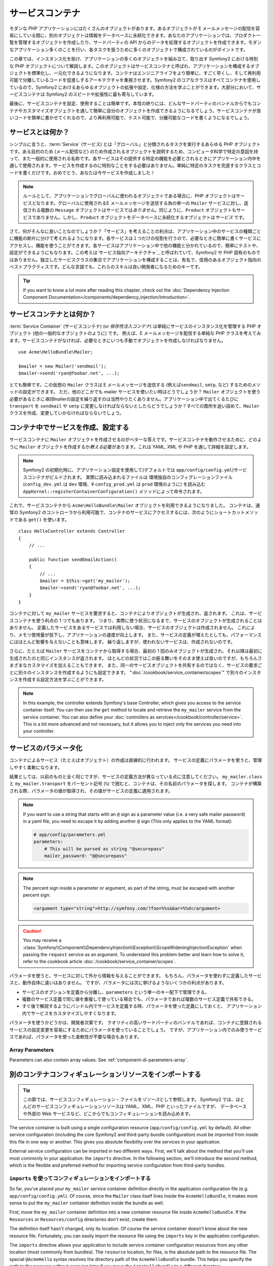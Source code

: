.. index::
   single: Service Container
   single: Dependency Injection; Container


サービスコンテナ
================

モダンな PHP アプリケーションにはたくさんのオブジェクトがあります。あるオブジェクトが E メールメッセージの配信を容易にしている間に、別のオブジェクトは情報をデータベースに永続化できます。あなたのアプリケーションでは、プロダクト一覧を管理するオブジェクトを作成したり、サードパーティの API からのデータを処理するオブジェクトを作成できます。モダンなアプリケーション多くのことを行い、各タスクを扱うために多くのオブジェクトで構成されているのがポイントです。

この章では、インスタンス化を助け、アプリケーションの多くのオブジェクトを組み立て、取り出す Symfony2 における特別な PHP オブジェクトについて解説します。このオブジェクトはサービスコンテナと呼ばれ、アプリケーションを構成するオブジェクトを標準化し、一元化できるようになります。コンテナはエンジニアライフをより簡単に、すごく早くし、そして再利用可能で分離しているコードを促進しするアーキテクチャを重視させます。Symfony2 のコアなクラスはすべてコンテナを使用しているので、Symfony2 におけるあらゆるオブジェクトの拡張や設定、仕様の方法を学ぶことができます。大部分において、サービスコンテナは Symfony2 のスピードや拡張性に最も寄与しています。

最後に、サービスコンテナを設定、使用することは簡単です。本性の終りには、どんなサードパーティのバンドルからでもコンテナやカスタマイズオブジェクトを通して簡単に自分のオブジェクトを作成できるようになるでしょう。サービスコンテナが良いコードを簡単に書かせてくれるので、より再利用可能で、テスト可能で、分離可能なコードを書くようになるでしょう。

.. index::
   single: Service Container; What is a service?
   single: Service Container; What is a service container?

サービスとは何か？
------------------

シンプルに言うと、\ :term:`Service` (サービス) とは「グローバル」と分類されるタスクを実行するあらゆる PHP オブジェクトです。ある目的のため (メール配信など) のため作成されるオブジェクトを説明するため、コンピュータ科学で特定の意図を持って、また一般的に使用される名称です。各サービスはその提供する特定の機能を必要とされるときにアプリケーション内中を通して使用されます。サービスを作成するのに特別なことをする必要はありません。単純に特定のタスクを完遂するクラスとコードを書くだけです。おめでとう、あなたは今サービスを作成しました！

.. note::

   ルールとして、アプリケーションでグローバルに使われるオブジェクトである場合に、PHP オブジェクトはサービスとなります。グローバルに使用されるE メールメッセージを送信する為の単一の ``Mailer`` サービスに対し、送信される複数の ``Message`` オブジェクトはサービスでは\ *ありません*\ 。同じように、\ ``Product`` オブジェクトもサービスでありません。しかし、\ ``Product`` オブジェクトをデータベースに永続化するオブジェクトは\ *サービス* です。

さて、何がそんなに良いことなのでしょうか？「サービス」を考えることの利点は、アプリケーション中のサービスの種類ごとに機能の断片に分けて考えれるようになります。各サービスは１つだけの役割を行うので、必要なときに簡単に書くサービスにアクセスし、機能を使うことができます。各サービスはアプリケーション中で他の機能と分かれているので、簡単にテストや、設定ができるようにもなります。この考えは\ `サービス指向アーキテクチャ`_ と呼ばれていて、Symfony2 や PHP 固有のものではありません。独立したサービスクラスの集合でアプリケーションを構成することは、有名で、信用のあるオブジェクト指向のベストプラクティスです。どんな言語でも、これらのスキルは良い開発者になるためのキーです。

.. tip::

    If you want to know a lot more after reading this chapter, check out
    the :doc:`Dependency Injection Component Documentation</components/dependency_injection/introduction>`.


.. index::
   single: Service Container; What is?

サービスコンテナとは何か？
--------------------------

:term:`Service Container` (サービスコンテナ) (or *依存性注入コンテナ*) は単純にサービスのインスタンス化を管理する PHP オブジェクト (他の一般的なオブジェクトのように) です。
例えば、E メールメッセージを配信する単純な PHP クラスを考えてみます。サービスコンテナがなければ、必要なときにいつも手動でオブジェクトを作成しなければなりません。

::

    use Acme\HelloBundle\Mailer;

    $mailer = new Mailer('sendmail');
    $mailer->send('ryan@foobar.net', ...);

とても簡単です。この仮想の ``Mailer`` クラスは E メールメッセージを送信する (例えば\ ``sendmail``, ``smtp``, など) するためのメソッドの設定ができます。
ただ、他のどこかでも mailer サービスを使いたい時はどうでしょうか？ ``Mailer`` オブジェクトを使う必要があるときに\ *毎回*\ mailerの設定を繰り返すのは当然やりたくありません。アプリケーション中で出てくるたびに ``transport`` を ``sendmail`` や ``smtp`` に変更しなければならないとしたらどうでしょうか？すべての箇所を追い詰めて、\ ``Mailer`` クラスを作成、変更していかなければならないでしょう。

.. index::
   single: Service Container; Configuring services

コンテナ中でサービスを作成、設定する
------------------------------------

サービスコンテナに ``Mailer`` オブジェクトを作成させるのがベターな答えです。サービスコンテナを動作させるために、どのように ``Mailer`` オブジェクトを作成するか\ *教える*\ 必要があります。これは YAML, XML や PHP を通して詳細を設定します。

.. configuration-block::

    .. code-block:: yaml

        # app/config/config.yml
        services:
            my_mailer:
                class:        Acme\HelloBundle\Mailer
                arguments:    [sendmail]

    .. code-block:: xml

        <!-- app/config/config.xml -->
        <?xml version="1.0" encoding="UTF-8" ?>
        <container xmlns="http://symfony.com/schema/dic/services"
            xmlns:xsi="http://www.w3.org/2001/XMLSchema-instance"
            xsi:schemaLocation="http://symfony.com/schema/dic/services http://symfony.com/schema/dic/services/services-1.0.xsd">

            <services>
                <service id="my_mailer" class="Acme\HelloBundle\Mailer">
                    <argument>sendmail</argument>
                </service>
            </services>
        </container>

    .. code-block:: php

        // app/config/config.php
        use Symfony\Component\DependencyInjection\Definition;

        $container->setDefinition('my_mailer', new Definition(
            'Acme\HelloBundle\Mailer',
            array('sendmail')
        ));

.. note::

   Symfony2 の初期化時に、アプリケーション設定を使用して(デフォルトでは ``app/config/config.yml``)サービスコンテナがビルドされます。
   実際に読み込まれるファイルは 環境独自のコンフィグレーションファイル (``config_dev.yml`` は ``dev`` 環境、¥ ``config_prod.yml`` は ``prod`` 環境のように) を読み込む ``AppKernel::registerContainerConfiguration()`` メソッドによって命令されます。

これで、サービスコンテナから ``Acme\HelloBundle\Mailer`` オブジェクトを利用できるようになりました。
コンテナは、通常の Symfony2 のコントローラから利用可能で、コンテナのサービスにアクセスするには、次のようにショートカットメソッドである ``get()`` を使います。

::

    class HelloController extends Controller
    {
        // ...

        public function sendEmailAction()
        {
            // ...
            $mailer = $this->get('my_mailer');
            $mailer->send('ryan@foobar.net', ...);
        }
    }

コンテナに対して ``my_mailer`` サービスを要求すると、コンテナによりオブジェクトが生成され、返されます。
これは、サービスコンテナを使う利点の 1 つでもあります。
つまり、実際に使う状況になるまで、サービスのオブジェクトが生成されることはありません。
定義したサービスをあるサービスでは利用しない場合、サービスのオブジェクトは作成されません。
これにより、メモリ使用量が低下し、アプリケーションの速度が向上します。
また、サービスの定義が増えたとしても、パフォーマンスにはほとんど影響を与えないことも意味します。
繰り返しますが、使われないサービスは、作成されないのです。

さらに、たとえば ``Mailer`` サービスをコンテナから取得する場合、最初の 1 回のみオブジェクトが生成され、それ以降は最初に生成されたのと同じインスタンスが返されます。
ほとんどの状況ではこの振る舞いをそのまま使えば良いのですが、もちろんさまざまなカスタマイズを加えることもできます。
また、同一のサービスオブジェクトを共有するのではなく、サービスの要求ごとに別々のインスタンスを作成するようにも設定できます。
":doc:`/cookbook/service_container/scopes`" で別々のインスタンスを作成する設定方法を学ぶことができます。

.. note::

    In this example, the controller extends Symfony's base Controller, which
    gives you access to the service container itself. You can then use the
    ``get`` method to locate and retrieve the ``my_mailer`` service from
    the service container. You can also define your :doc:`controllers as services</cookbook/controller/service>`.
    This is a bit more advanced and not necessary, but it allows you to inject
    only the services you need into your controller.

.. _book-service-container-parameters:

サービスのパラメータ化
----------------------

コンテナによるサービス（たとえばオブジェクト）の作成は直線的に行われます。
サービスの定義にパラメータを使うと、管理しやすく柔軟になります。

.. configuration-block::

    .. code-block:: yaml

        # app/config/config.yml
        parameters:
            my_mailer.class:      Acme\HelloBundle\Mailer
            my_mailer.transport:  sendmail

        services:
            my_mailer:
                class:        "%my_mailer.class%"
                arguments:    ["%my_mailer.transport%"]

    .. code-block:: xml

        <!-- app/config/config.xml -->
        <?xml version="1.0" encoding="UTF-8" ?>
        <container xmlns="http://symfony.com/schema/dic/services"
            xmlns:xsi="http://www.w3.org/2001/XMLSchema-instance"
            xsi:schemaLocation="http://symfony.com/schema/dic/services http://symfony.com/schema/dic/services/services-1.0.xsd">

            <parameters>
                <parameter key="my_mailer.class">Acme\HelloBundle\Mailer</parameter>
                <parameter key="my_mailer.transport">sendmail</parameter>
            </parameters>

            <services>
                <service id="my_mailer" class="%my_mailer.class%">
                    <argument>%my_mailer.transport%</argument>
                </service>
            </services>
        </container>

    .. code-block:: php

        // app/config/config.php
        use Symfony\Component\DependencyInjection\Definition;

        $container->setParameter('my_mailer.class', 'Acme\HelloBundle\Mailer');
        $container->setParameter('my_mailer.transport', 'sendmail');

        $container->setDefinition('my_mailer', new Definition(
            '%my_mailer.class%',
            array('%my_mailer.transport%')
        ));

結果としては、以前のものと全く同じですが、サービスの定義方法が異なっている点に注意してください。
``my_mailer.class`` と ``my_mailer.transport`` をパーセント記号 (``%``) で囲むと、コンテナは、その名前のパラメータを探します。
コンテナが構築される際、パラメータの値が取得され、その値がサービスの定義に適用されます。

.. note::

    If you want to use a string that starts with an ``@`` sign as a parameter
    value (i.e. a very safe mailer password) in a yaml file, you need to escape
    it by adding another ``@`` sign (This only applies to the YAML format):

    .. code-block:: yaml

        # app/config/parameters.yml
        parameters:
            # This will be parsed as string "@securepass"
            mailer_password: "@@securepass"

.. note::

    The percent sign inside a parameter or argument, as part of the string, must
    be escaped with another percent sign:

    .. code-block:: xml

        <argument type="string">http://symfony.com/?foo=%%s&bar=%%d</argument>

.. caution::

    You may receive a
    :class:`Symfony\\Component\\DependencyInjection\\Exception\\ScopeWideningInjectionException`
    when passing the ``request`` service as an argument. To understand this
    problem better and learn how to solve it, refer to the cookbook article
    :doc:`/cookbook/service_container/scopes`.

パラメータを使うと、サービスに対して外から情報を与えることができます。
もちろん、パラメータを使わずに定義したサービスと、動作自体に違いはありません。
ですが、パラメータには次に挙げるようないくつかの利点があります。

* サービスのオプションを定義から分離し、\ ``parameters`` という単一のキー配下で管理できる。

* 複数のサービス定義で同じ値を重複して使っている場合でも、パラメータであれば複数のサービス定義で共有できる。

* すぐ後で解説するようにバンドル内でサービスを定義する時、パラメータを使った定義にしておくと、
  アプリケーション内でサービスをカスタマイズしやすくなります。

パラメータを使うかどうかは、開発者次第です。
クオリティの高いサードパーティのバンドルであれば、コンテナに登録されるサービスの設定変更を容易にするためにパラメータを使っていることでしょう。
ですが、アプリケーション内でのみ使うサービスであれば、パラメータを使った柔軟性が不要な場合もあります。

Array Parameters
~~~~~~~~~~~~~~~~

Parameters can also contain array values. See :ref:`component-di-parameters-array`.

別のコンテナコンフィギュレーションリソースをインポートする
----------------------------------------------------------

.. tip::

    この節では、サービスコンフィギュレーション・ファイルを\ *リソース*\ として参照します。
    Symfony2 では、ほとんどのサービスコンフィギュレーションリソースは YAML、XML、PHP といったファイルですが、
    データベースや外部の Web サービスなど、どこからでもコンフィギュレーションを読み込めます。

The service container is built using a single configuration resource
(``app/config/config.yml`` by default). All other service configuration
(including the core Symfony2 and third-party bundle configuration) must
be imported from inside this file in one way or another. This gives you absolute
flexibility over the services in your application.

External service configuration can be imported in two different ways. First,
we'll talk about the method that you'll use most commonly in your application:
the ``imports`` directive. In the following section, we'll introduce the
second method, which is the flexible and preferred method for importing service
configuration from third-party bundles.

.. index::
   single: Service Container; Imports

.. _service-container-imports-directive:

``imports`` を使ってコンフィギュレーションをインポートする
~~~~~~~~~~~~~~~~~~~~~~~~~~~~~~~~~~~~~~~~~~~~~~~~~~~~~~~~~~

So far, you've placed your ``my_mailer`` service container definition directly
in the application configuration file (e.g. ``app/config/config.yml``). Of
course, since the ``Mailer`` class itself lives inside the ``AcmeHelloBundle``,
it makes more sense to put the ``my_mailer`` container definition inside the
bundle as well.

First, move the ``my_mailer`` container definition into a new container resource
file inside ``AcmeHelloBundle``. If the ``Resources`` or ``Resources/config``
directories don't exist, create them.

.. configuration-block::

    .. code-block:: yaml

        # src/Acme/HelloBundle/Resources/config/services.yml
        parameters:
            my_mailer.class:      Acme\HelloBundle\Mailer
            my_mailer.transport:  sendmail

        services:
            my_mailer:
                class:        "%my_mailer.class%"
                arguments:    [%my_mailer.transport%]

    .. code-block:: xml

        <!-- src/Acme/HelloBundle/Resources/config/services.xml -->
        <parameters>
            <parameter key="my_mailer.class">Acme\HelloBundle\Mailer</parameter>
            <parameter key="my_mailer.transport">sendmail</parameter>
        </parameters>

        <services>
            <service id="my_mailer" class="%my_mailer.class%">
                <argument>%my_mailer.transport%</argument>
            </service>
        </services>

    .. code-block:: php

        // src/Acme/HelloBundle/Resources/config/services.php
        use Symfony\Component\DependencyInjection\Definition;

        $container->setParameter('my_mailer.class', 'Acme\HelloBundle\Mailer');
        $container->setParameter('my_mailer.transport', 'sendmail');

        $container->setDefinition('my_mailer', new Definition(
            '%my_mailer.class%',
            array('%my_mailer.transport%')
        ));

The definition itself hasn't changed, only its location. Of course the service
container doesn't know about the new resource file. Fortunately, you can
easily import the resource file using the ``imports`` key in the application
configuration.

.. configuration-block::

    .. code-block:: yaml

        # app/config/config.yml
        imports:
            - { resource: "@AcmeHelloBundle/Resources/config/services.yml" }

    .. code-block:: xml

        <!-- app/config/config.xml -->
        <?xml version="1.0" encoding="UTF-8" ?>
        <container xmlns="http://symfony.com/schema/dic/services"
            xmlns:xsi="http://www.w3.org/2001/XMLSchema-instance"
            xsi:schemaLocation="http://symfony.com/schema/dic/services http://symfony.com/schema/dic/services/services-1.0.xsd">

            <imports>
                <import resource="@AcmeHelloBundle/Resources/config/services.xml"/>
            </imports>
        </container>

    .. code-block:: php

        // app/config/config.php
        $this->import('@AcmeHelloBundle/Resources/config/services.php');

The ``imports`` directive allows your application to include service container
configuration resources from any other location (most commonly from bundles).
The ``resource`` location, for files, is the absolute path to the resource
file. The special ``@AcmeHello`` syntax resolves the directory path of
the ``AcmeHelloBundle`` bundle. This helps you specify the path to the resource
without worrying later if you move the ``AcmeHelloBundle`` to a different
directory.

.. index::
   single: Service Container; Extension configuration

.. _service-container-extension-configuration:

コンテナエクステンションでコンフィギュレーションをインポートする
~~~~~~~~~~~~~~~~~~~~~~~~~~~~~~~~~~~~~~~~~~~~~~~~~~~~~~~~~~~~~~~~

When developing in Symfony2, you'll most commonly use the ``imports`` directive
to import container configuration from the bundles you've created specifically
for your application. Third-party bundle container configuration, including
Symfony2 core services, are usually loaded using another method that's more
flexible and easy to configure in your application.

Here's how it works. Internally, each bundle defines its services very much
like you've seen so far. Namely, a bundle uses one or more configuration
resource files (usually XML) to specify the parameters and services for that
bundle. However, instead of importing each of these resources directly from
your application configuration using the ``imports`` directive, you can simply
invoke a *service container extension* inside the bundle that does the work for
you. A service container extension is a PHP class created by the bundle author
to accomplish two things:

* import all service container resources needed to configure the services for
  the bundle;

* provide semantic, straightforward configuration so that the bundle can
  be configured without interacting with the flat parameters of the bundle's
  service container configuration.

In other words, a service container extension configures the services for
a bundle on your behalf. And as you'll see in a moment, the extension provides
a sensible, high-level interface for configuring the bundle.

Take the ``FrameworkBundle`` - the core Symfony2 framework bundle - as an
example. The presence of the following code in your application configuration
invokes the service container extension inside the ``FrameworkBundle``:

.. configuration-block::

    .. code-block:: yaml

        # app/config/config.yml
        framework:
            secret:          xxxxxxxxxx
            form:            true
            csrf_protection: true
            router:        { resource: "%kernel.root_dir%/config/routing.yml" }
            # ...

    .. code-block:: xml

        <!-- app/config/config.xml -->
        <?xml version="1.0" encoding="UTF-8" ?>
        <container xmlns="http://symfony.com/schema/dic/services"
            xmlns:xsi="http://www.w3.org/2001/XMLSchema-instance"
            xmlns:framework="http://symfony.com/schema/dic/symfony"
            xsi:schemaLocation="http://symfony.com/schema/dic/services http://symfony.com/schema/dic/services/services-1.0.xsd
                                http://symfony.com/schema/dic/symfony http://symfony.com/schema/dic/symfony/symfony-1.0.xsd">

            <framework:config secret="xxxxxxxxxx">
                <framework:form />
                <framework:csrf-protection />
                <framework:router resource="%kernel.root_dir%/config/routing.xml" />
                <!-- ... -->
            </framework>
        </container>

    .. code-block:: php

        // app/config/config.php
        $container->loadFromExtension('framework', array(
            'secret'          => 'xxxxxxxxxx',
            'form'            => array(),
            'csrf-protection' => array(),
            'router'          => array(
                'resource' => '%kernel.root_dir%/config/routing.php',
            ),

            // ...
        ));

When the configuration is parsed, the container looks for an extension that
can handle the ``framework`` configuration directive. The extension in question,
which lives in the ``FrameworkBundle``, is invoked and the service configuration
for the ``FrameworkBundle`` is loaded. If you remove the ``framework`` key
from your application configuration file entirely, the core Symfony2 services
won't be loaded. The point is that you're in control: the Symfony2 framework
doesn't contain any magic or perform any actions that you don't have control
over.

Of course you can do much more than simply "activate" the service container
extension of the ``FrameworkBundle``. Each extension allows you to easily
customize the bundle, without worrying about how the internal services are
defined.

In this case, the extension allows you to customize the ``error_handler``,
``csrf_protection``, ``router`` configuration and much more. Internally,
the ``FrameworkBundle`` uses the options specified here to define and configure
the services specific to it. The bundle takes care of creating all the necessary
``parameters`` and ``services`` for the service container, while still allowing
much of the configuration to be easily customized. As an added bonus, most
service container extensions are also smart enough to perform validation -
notifying you of options that are missing or the wrong data type.

When installing or configuring a bundle, see the bundle's documentation for
how the services for the bundle should be installed and configured. The options
available for the core bundles can be found inside the :doc:`Reference Guide</reference/index>`.

.. note::

   Natively, the service container only recognizes the ``parameters``,
   ``services``, and ``imports`` directives. Any other directives
   are handled by a service container extension.

If you want to expose user friendly configuration in your own bundles, read the
":doc:`/cookbook/bundles/extension`" cookbook recipe.

.. index::
   single: Service Container; Referencing services

サービスの参照（注入）
----------------------

So far, the original ``my_mailer`` service is simple: it takes just one argument
in its constructor, which is easily configurable. As you'll see, the real
power of the container is realized when you need to create a service that
depends on one or more other services in the container.

As an example, suppose you have a new service, ``NewsletterManager``,
that helps to manage the preparation and delivery of an email message to
a collection of addresses. Of course the ``my_mailer`` service is already
really good at delivering email messages, so you'll use it inside ``NewsletterManager``
to handle the actual delivery of the messages. This pretend class might look
something like this::

    // src/Acme/HelloBundle/Newsletter/NewsletterManager.php
    namespace Acme\HelloBundle\Newsletter;

    use Acme\HelloBundle\Mailer;

    class NewsletterManager
    {
        protected $mailer;

        public function __construct(Mailer $mailer)
        {
            $this->mailer = $mailer;
        }

        // ...
    }

Without using the service container, you can create a new ``NewsletterManager``
fairly easily from inside a controller::

    use Acme\HelloBundle\Newsletter\NewsletterManager;

    // ...

    public function sendNewsletterAction()
    {
        $mailer = $this->get('my_mailer');
        $newsletter = new NewsletterManager($mailer);
        // ...
    }

This approach is fine, but what if you decide later that the ``NewsletterManager``
class needs a second or third constructor argument? What if you decide to
refactor your code and rename the class? In both cases, you'd need to find every
place where the ``NewsletterManager`` is instantiated and modify it. Of course,
the service container gives you a much more appealing option:

.. configuration-block::

    .. code-block:: yaml

        # src/Acme/HelloBundle/Resources/config/services.yml
        parameters:
            # ...
            newsletter_manager.class: Acme\HelloBundle\Newsletter\NewsletterManager

        services:
            my_mailer:
                # ...
            newsletter_manager:
                class:     "%newsletter_manager.class%"
                arguments: ["@my_mailer"]

    .. code-block:: xml

        <!-- src/Acme/HelloBundle/Resources/config/services.xml -->
        <?xml version="1.0" encoding="UTF-8" ?>
        <container xmlns="http://symfony.com/schema/dic/services"
            xmlns:xsi="http://www.w3.org/2001/XMLSchema-instance"
            xsi:schemaLocation="http://symfony.com/schema/dic/services http://symfony.com/schema/dic/services/services-1.0.xsd">

            <parameters>
                <!-- ... -->
                <parameter key="newsletter_manager.class">Acme\HelloBundle\Newsletter\NewsletterManager</parameter>
            </parameters>

            <services>
                <service id="my_mailer" ...>
                <!-- ... -->
                </service>
                <service id="newsletter_manager" class="%newsletter_manager.class%">
                    <argument type="service" id="my_mailer"/>
                </service>
            </services>
        </container>

    .. code-block:: php

        // src/Acme/HelloBundle/Resources/config/services.php
        use Symfony\Component\DependencyInjection\Definition;
        use Symfony\Component\DependencyInjection\Reference;

        // ...
        $container->setParameter(
            'newsletter_manager.class',
            'Acme\HelloBundle\Newsletter\NewsletterManager'
        );

        $container->setDefinition('my_mailer', ...);
        $container->setDefinition('newsletter_manager', new Definition(
            '%newsletter_manager.class%',
            array(new Reference('my_mailer'))
        ));

In YAML, the special ``@my_mailer`` syntax tells the container to look for
a service named ``my_mailer`` and to pass that object into the constructor
of ``NewsletterManager``. In this case, however, the specified service ``my_mailer``
must exist. If it does not, an exception will be thrown. You can mark your
dependencies as optional - this will be discussed in the next section.

Using references is a very powerful tool that allows you to create independent service
classes with well-defined dependencies. In this example, the ``newsletter_manager``
service needs the ``my_mailer`` service in order to function. When you define
this dependency in the service container, the container takes care of all
the work of instantiating the objects.

任意の依存性: セッターによる注入
~~~~~~~~~~~~~~~~~~~~~~~~~~~~~~~~

Injecting dependencies into the constructor in this manner is an excellent
way of ensuring that the dependency is available to use. If you have optional
dependencies for a class, then "setter injection" may be a better option. This
means injecting the dependency using a method call rather than through the
constructor. The class would look like this::

    namespace Acme\HelloBundle\Newsletter;

    use Acme\HelloBundle\Mailer;

    class NewsletterManager
    {
        protected $mailer;

        public function setMailer(Mailer $mailer)
        {
            $this->mailer = $mailer;
        }

        // ...
    }

Injecting the dependency by the setter method just needs a change of syntax:

.. configuration-block::

    .. code-block:: yaml

        # src/Acme/HelloBundle/Resources/config/services.yml
        parameters:
            # ...
            newsletter_manager.class: Acme\HelloBundle\Newsletter\NewsletterManager

        services:
            my_mailer:
                # ...
            newsletter_manager:
                class:     "%newsletter_manager.class%"
                calls:
                    - [setMailer, ["@my_mailer"]]

    .. code-block:: xml

        <!-- src/Acme/HelloBundle/Resources/config/services.xml -->
        <?xml version="1.0" encoding="UTF-8" ?>
        <container xmlns="http://symfony.com/schema/dic/services"
            xmlns:xsi="http://www.w3.org/2001/XMLSchema-instance"
            xsi:schemaLocation="http://symfony.com/schema/dic/services http://symfony.com/schema/dic/services/services-1.0.xsd">

            <parameters>
                <!-- ... -->
                <parameter key="newsletter_manager.class">Acme\HelloBundle\Newsletter\NewsletterManager</parameter>
            </parameters>

            <services>
                <service id="my_mailer" ...>
                <!-- ... -->
                </service>
                <service id="newsletter_manager" class="%newsletter_manager.class%">
                    <call method="setMailer">
                        <argument type="service" id="my_mailer" />
                    </call>
                </service>
            </services>
        </container>

    .. code-block:: php

        // src/Acme/HelloBundle/Resources/config/services.php
        use Symfony\Component\DependencyInjection\Definition;
        use Symfony\Component\DependencyInjection\Reference;

        // ...
        $container->setParameter(
            'newsletter_manager.class',
            'Acme\HelloBundle\Newsletter\NewsletterManager'
        );

        $container->setDefinition('my_mailer', ...);
        $container->setDefinition('newsletter_manager', new Definition(
            '%newsletter_manager.class%'
        ))->addMethodCall('setMailer', array(
            new Reference('my_mailer'),
        ));

.. note::

    The approaches presented in this section are called "constructor injection"
    and "setter injection". The Symfony2 service container also supports
    "property injection".

参照を任意にする
----------------

Sometimes, one of your services may have an optional dependency, meaning
that the dependency is not required for your service to work properly. In
the example above, the ``my_mailer`` service *must* exist, otherwise an exception
will be thrown. By modifying the ``newsletter_manager`` service definition,
you can make this reference optional. The container will then inject it if
it exists and do nothing if it doesn't:

.. configuration-block::

    .. code-block:: yaml

        # src/Acme/HelloBundle/Resources/config/services.yml
        parameters:
            # ...

        services:
            newsletter_manager:
                class:     "%newsletter_manager.class%"
                arguments: ["@?my_mailer"]

    .. code-block:: xml

        <!-- src/Acme/HelloBundle/Resources/config/services.xml -->
        <?xml version="1.0" encoding="UTF-8" ?>
        <container xmlns="http://symfony.com/schema/dic/services"
            xmlns:xsi="http://www.w3.org/2001/XMLSchema-instance"
            xsi:schemaLocation="http://symfony.com/schema/dic/services http://symfony.com/schema/dic/services/services-1.0.xsd">

            <services>
                <service id="my_mailer" ...>
                <!-- ... -->
                </service>
                <service id="newsletter_manager" class="%newsletter_manager.class%">
                    <argument type="service" id="my_mailer" on-invalid="ignore" />
                </service>
            </services>
        </container>

    .. code-block:: php

        // src/Acme/HelloBundle/Resources/config/services.php
        use Symfony\Component\DependencyInjection\Definition;
        use Symfony\Component\DependencyInjection\Reference;
        use Symfony\Component\DependencyInjection\ContainerInterface;

        // ...
        $container->setParameter(
            'newsletter_manager.class',
            'Acme\HelloBundle\Newsletter\NewsletterManager'
        );

        $container->setDefinition('my_mailer', ...);
        $container->setDefinition('newsletter_manager', new Definition(
            '%newsletter_manager.class%',
            array(
                new Reference(
                    'my_mailer',
                    ContainerInterface::IGNORE_ON_INVALID_REFERENCE
                )
            )
        ));

In YAML, the special ``@?`` syntax tells the service container that the dependency
is optional. Of course, the ``NewsletterManager`` must also be written to
allow for an optional dependency::

        public function __construct(Mailer $mailer = null)
        {
            // ...
        }

Symfony コアバンドルとサードパーティバンドルのサービス
------------------------------------------------------

Since Symfony2 and all third-party bundles configure and retrieve their services
via the container, you can easily access them or even use them in your own
services. To keep things simple, Symfony2 by default does not require that
controllers be defined as services. Furthermore Symfony2 injects the entire
service container into your controller. For example, to handle the storage of
information on a user's session, Symfony2 provides a ``session`` service,
which you can access inside a standard controller as follows::

    public function indexAction($bar)
    {
        $session = $this->get('session');
        $session->set('foo', $bar);

        // ...
    }

In Symfony2, you'll constantly use services provided by the Symfony core or
other third-party bundles to perform tasks such as rendering templates (``templating``),
sending emails (``mailer``), or accessing information on the request (``request``).

You can take this a step further by using these services inside services that
you've created for your application. Beginning by modifying the ``NewsletterManager``
to use the real Symfony2 ``mailer`` service (instead of the pretend ``my_mailer``).
Also pass the templating engine service to the ``NewsletterManager``
so that it can generate the email content via a template::

    namespace Acme\HelloBundle\Newsletter;

    use Symfony\Component\Templating\EngineInterface;

    class NewsletterManager
    {
        protected $mailer;

        protected $templating;

        public function __construct(
            \Swift_Mailer $mailer,
            EngineInterface $templating
        ) {
            $this->mailer = $mailer;
            $this->templating = $templating;
        }

        // ...
    }

Configuring the service container is easy:

.. configuration-block::

    .. code-block:: yaml

        services:
            newsletter_manager:
                class:     "%newsletter_manager.class%"
                arguments: ["@mailer", "@templating"]

    .. code-block:: xml

        <?xml version="1.0" encoding="UTF-8" ?>
        <container xmlns="http://symfony.com/schema/dic/services"
            xmlns:xsi="http://www.w3.org/2001/XMLSchema-instance"
            xsi:schemaLocation="http://symfony.com/schema/dic/services http://symfony.com/schema/dic/services/services-1.0.xsd">

            <service id="newsletter_manager" class="%newsletter_manager.class%">
                <argument type="service" id="mailer"/>
                <argument type="service" id="templating"/>
            </service>
        </container>

    .. code-block:: php

        $container->setDefinition('newsletter_manager', new Definition(
            '%newsletter_manager.class%',
            array(
                new Reference('mailer'),
                new Reference('templating'),
            )
        ));

The ``newsletter_manager`` service now has access to the core ``mailer``
and ``templating`` services. This is a common way to create services specific
to your application that leverage the power of different services within
the framework.

.. tip::

    Be sure that the ``swiftmailer`` entry appears in your application
    configuration. As was mentioned in :ref:`service-container-extension-configuration`,
    the ``swiftmailer`` key invokes the service extension from the
    ``SwiftmailerBundle``, which registers the ``mailer`` service.

.. _book-service-container-tags:

タグ (``tags``)
~~~~~~~~~~~~~~~

In the same way that a blog post on the Web might be tagged with things such
as "Symfony" or "PHP", services configured in your container can also be
tagged. In the service container, a tag implies that the service is meant
to be used for a specific purpose. Take the following example:

.. configuration-block::

    .. code-block:: yaml

        services:
            foo.twig.extension:
                class: Acme\HelloBundle\Extension\FooExtension
                tags:
                    -  { name: twig.extension }

    .. code-block:: xml

        <?xml version="1.0" encoding="UTF-8" ?>
        <container xmlns="http://symfony.com/schema/dic/services"
            xmlns:xsi="http://www.w3.org/2001/XMLSchema-instance"
            xsi:schemaLocation="http://symfony.com/schema/dic/services http://symfony.com/schema/dic/services/services-1.0.xsd">

            <service id="foo.twig.extension"
                class="Acme\HelloBundle\Extension\FooExtension">
                <tag name="twig.extension" />
            </service>
        </container>

    .. code-block:: php

        $definition = new Definition('Acme\HelloBundle\Extension\FooExtension');
        $definition->addTag('twig.extension');
        $container->setDefinition('foo.twig.extension', $definition);

The ``twig.extension`` tag is a special tag that the ``TwigBundle`` uses
during configuration. By giving the service this ``twig.extension`` tag,
the bundle knows that the ``foo.twig.extension`` service should be registered
as a Twig extension with Twig. In other words, Twig finds all services tagged
with ``twig.extension`` and automatically registers them as extensions.

Tags, then, are a way to tell Symfony2 or other third-party bundles that
your service should be registered or used in some special way by the bundle.

The following is a list of tags available with the core Symfony2 bundles.
Each of these has a different effect on your service and many tags require
additional arguments (beyond just the ``name`` parameter).

For a list of all the tags available in the core Symfony Framework, check
out :doc:`/reference/dic_tags`.

Debugging Services
------------------

You can find out what services are registered with the container using the
console. To show all services and the class for each service, run:

.. code-block:: bash

    $ php app/console container:debug

By default only public services are shown, but you can also view private services:

.. code-block:: bash

    $ php app/console container:debug --show-private

You can get more detailed information about a particular service by specifying
its id:

.. code-block:: bash

    $ php app/console container:debug my_mailer

Learn more
----------

* :doc:`/components/dependency_injection/parameters`
* :doc:`/components/dependency_injection/compilation`
* :doc:`/components/dependency_injection/definitions`
* :doc:`/components/dependency_injection/factories`
* :doc:`/components/dependency_injection/parentservices`
* :doc:`/components/dependency_injection/tags`
* :doc:`/cookbook/controller/service`
* :doc:`/cookbook/service_container/scopes`
* :doc:`/cookbook/service_container/compiler_passes`
* :doc:`/components/dependency_injection/advanced`

.. _`service-oriented architecture`: http://wikipedia.org/wiki/Service-oriented_architecture

.. 2011/07/22 shishi 55da9acdca0c74ab1b80a152c48b3f3d3e5eb62b
.. 2011/08/27 hidenorigoto 
.. 2012/10/13 okada 3f8ca1701dd4723ee107688471edc2f1316f1bd1
.. 2013/10/06 okapon(okada) f4aff75d06c5c341323752640b95101eaa4c1e29 (2.3)

